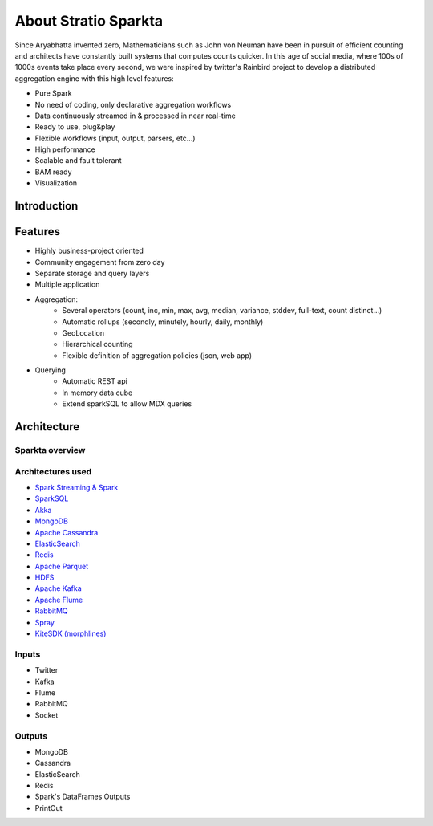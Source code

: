 About Stratio Sparkta
******************

Since Aryabhatta invented zero, Mathematicians such as John von Neuman have been in pursuit
of efficient counting and architects have constantly built systems that computes counts quicker. In
this age of social media, where 100s of 1000s events take place every second, we were inspired
by twitter's Rainbird project to develop a distributed aggregation engine with this high level
features:

- Pure Spark
- No need of coding, only declarative aggregation workflows
- Data continuously streamed in & processed in near real-time
- Ready to use, plug&play
- Flexible workflows (input, output, parsers, etc...)
- High performance
- Scalable and fault tolerant
- BAM ready
- Visualization



Introduction
============




Features
========

- Highly business-project oriented
- Community engagement from zero day
- Separate storage and query layers
- Multiple application
- Aggregation:
    - Several operators (count, inc, min, max, avg, median, variance, stddev, full-text, count distinct...)
    - Automatic rollups (secondly, minutely, hourly, daily, monthly)
    - GeoLocation
    - Hierarchical counting
    - Flexible definition of aggregation policies (json, web app)
- Querying
    - Automatic REST api
    - In memory data cube
    - Extend sparkSQL to allow MDX queries


Architecture
============


Sparkta overview
------------
.. figure:: images/sparkta1.png
   :alt: Spark Architecture Overview


Architectures used
------------

- `Spark Streaming & Spark <http://spark.apache.org>`__
- `SparkSQL <https://spark.apache.org/sql>`__
- `Akka <http://akka.io>`__
- `MongoDB <http://www.mongodb.org/>`__
- `Apache Cassandra <http://cassandra.apache.org>`__
- `ElasticSearch <https://www.elastic.co>`__
- `Redis <http://redis.io>`__
- `Apache Parquet <http://parquet.apache.org/>`__
- `HDFS <http://hadoop.apache.org/docs/r1.2.1/hdfs_design.html>`__
- `Apache Kafka <http://kafka.apache.org>`__
- `Apache Flume <https://flume.apache.org/>`__
- `RabbitMQ <https://www.rabbitmq.com/>`__
- `Spray <http://spray.io/>`__
- `KiteSDK (morphlines) <http://kitesdk.org/docs/current>`__


Inputs
------------

- Twitter
- Kafka
- Flume
- RabbitMQ
- Socket

.. image:: images/Inputs.png
   :height: 500 px
   :width: 500 px
   :scale: 50 %
   :alt: Spark Inputs Overview


Outputs
------------

- MongoDB
- Cassandra
- ElasticSearch
- Redis
- Spark's DataFrames Outputs
- PrintOut

.. image:: images/Outputs.png
   :height: 500 px
   :width: 500 px
   :scale: 50 %
   :alt: Spark Outputs Overview

